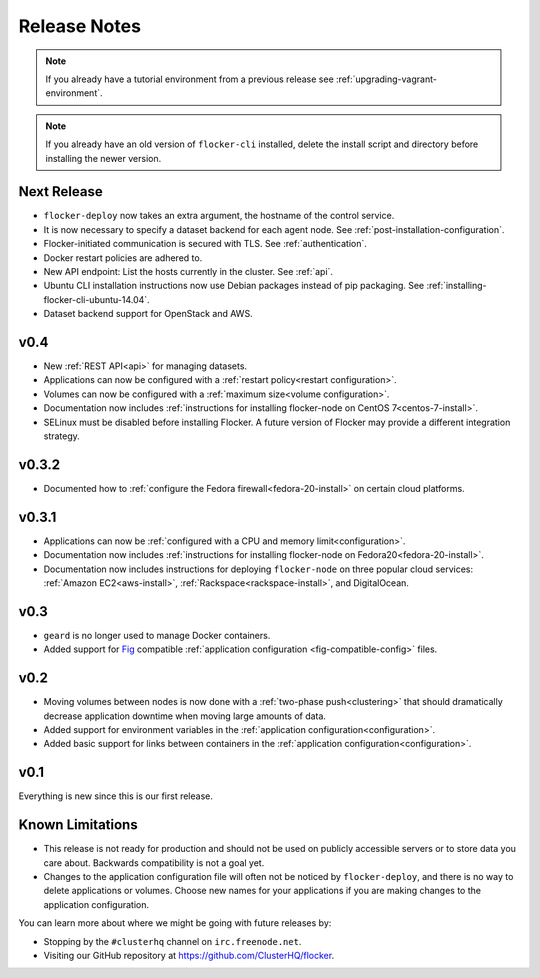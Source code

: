 =============
Release Notes
=============

.. note:: If you already have a tutorial environment from a previous release see :ref:`upgrading-vagrant-environment`.

.. note:: If you already have an old version of ``flocker-cli`` installed, delete the install script and directory before installing the newer version.

Next Release
============

* ``flocker-deploy`` now takes an extra argument, the hostname of the control service.
* It is now necessary to specify a dataset backend for each agent node.
  See :ref:`post-installation-configuration`.
* Flocker-initiated communication is secured with TLS.
  See :ref:`authentication`.
* Docker restart policies are adhered to.
* New API endpoint: List the hosts currently in the cluster.
  See :ref:`api`.
* Ubuntu CLI installation instructions now use Debian packages instead of pip packaging. 
  See :ref:`installing-flocker-cli-ubuntu-14.04`.
* Dataset backend support for OpenStack and AWS.

v0.4
====

* New :ref:`REST API<api>` for managing datasets.
* Applications can now be configured with a :ref:`restart policy<restart configuration>`.
* Volumes can now be configured with a :ref:`maximum size<volume configuration>`.
* Documentation now includes :ref:`instructions for installing flocker-node on CentOS 7<centos-7-install>`.
* SELinux must be disabled before installing Flocker.
  A future version of Flocker may provide a different integration strategy.

v0.3.2
======

* Documented how to :ref:`configure the Fedora firewall<fedora-20-install>` on certain cloud platforms.


v0.3.1
======

* Applications can now be :ref:`configured with a CPU and memory limit<configuration>`.
* Documentation now includes :ref:`instructions for installing flocker-node on Fedora20<fedora-20-install>`.
* Documentation now includes instructions for deploying ``flocker-node`` on three popular cloud services: :ref:`Amazon EC2<aws-install>`, :ref:`Rackspace<rackspace-install>`, and DigitalOcean.


v0.3
====

* ``geard`` is no longer used to manage Docker containers.
* Added support for `Fig`_ compatible :ref:`application configuration <fig-compatible-config>` files.


v0.2
====

* Moving volumes between nodes is now done with a :ref:`two-phase push<clustering>` that should dramatically decrease application downtime when moving large amounts of data.
* Added support for environment variables in the :ref:`application configuration<configuration>`.
* Added basic support for links between containers in the :ref:`application configuration<configuration>`.

v0.1
====

Everything is new since this is our first release.


Known Limitations
=================

* This release is not ready for production and should not be used on publicly accessible servers or to store data you care about.
  Backwards compatibility is not a goal yet.
* Changes to the application configuration file will often not be noticed by ``flocker-deploy``, and there is no way to delete applications or volumes.
  Choose new names for your applications if you are making changes to the application configuration.

You can learn more about where we might be going with future releases by:

* Stopping by the ``#clusterhq`` channel on ``irc.freenode.net``.
* Visiting our GitHub repository at https://github.com/ClusterHQ/flocker.

.. _`Fig`: http://www.fig.sh/yml.html
